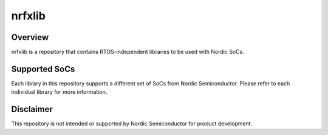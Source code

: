 
nrfxlib
#######

Overview
********

nrfxlib is a repository that contains RTOS-independent libraries to be
used with Nordic SoCs.

Supported SoCs
**************

Each library in this repository supports a different set of SoCs from Nordic
Semiconductor. Please refer to each individual library for more information.

Disclaimer
**********

This repository is not intended or supported by Nordic Semiconductor for
product development.

